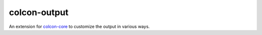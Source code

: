colcon-output
=============

An extension for `colcon-core <https://github.com/colcon/colcon-core>`_ to customize the output in various ways.


